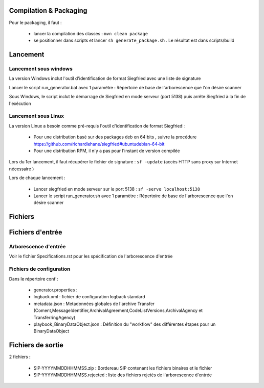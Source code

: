 Compilation & Packaging
=======================

Pour le packaging, il faut :

  * lancer la compilation des classes : ``mvn clean package``
  * se positionner dans scripts et lancer ``sh generate_package.sh`` . Le résultat est dans scripts/build


Lancement
=========

Lancement sous windows 
----------------------

La version Windows inclut l'outil d'identification de format Siegfried avec une liste de signature

Lancer le script run_generator.bat avec 1 paramètre : Répertoire de base de l'arborescence que l'on désire scanner 

Sous Windows, le script inclut le démarrage de Siegfried en mode serveur (port 5138) puis arrête Siegfried à la fin de l'exécution

Lancement sous Linux
---------------------

La version Linux a besoin comme pré-requis l'outil d'identification de format Siegfried : 

  * Pour une distribution basé sur des packages deb en 64 bits , suivre la procédure https://github.com/richardlehane/siegfried#ubuntudebian-64-bit
  * Pour une distribution RPM, il n'y a pas pour l'instant de version compilée

Lors du 1er lancement, il faut récupérer le fichier de signature : ``sf -update`` (accès HTTP sans proxy sur Internet nécessaire )

Lors de chaque lancement : 

  * Lancer siegfried en mode serveur sur le port 5138 : ``sf -serve localhost:5138``
  * Lancer le script run_generator.sh avec 1 paramètre : Répertoire de base de l'arborescence que l'on désire scanner

Fichiers
========

Fichiers d'entrée
=================

Arborescence d'entrée
---------------------

Voir le fichier Specifications.rst pour les spécification de l'arborescence d'entrée

Fichiers de configuration
-------------------------

Dans le répertoire conf : 

  * generator.properties : 
  * logback.xml : fichier de configuration logback standard
  * metadata.json : Metadonnées globales de l'archive Transfer (Coment,MessageIdentifier,ArchivalAgreement,CodeListVersions,ArchivalAgency et TransferringAgency) 
  * playbook_BinaryDataObject.json : Définition du "workflow" des différentes étapes pour un BinaryDataObject

Fichiers de sortie
==================

2 fichiers : 

  * SIP-YYYYMMDDHHMMSS.zip : Bordereau SIP contenant les fichiers binaires et le fichier 
  * SIP-YYYYMMDDHHMMSS.rejected : liste des fichiers rejetés de l'arborescence d'entrée
